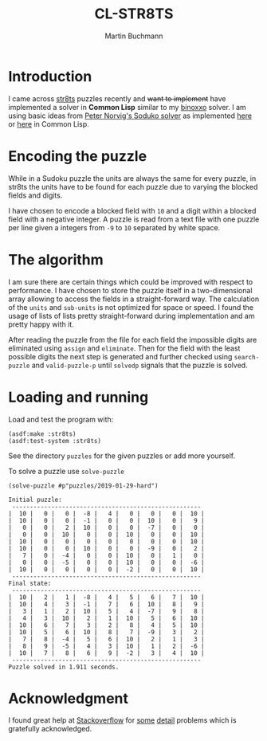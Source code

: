 # -*- ispell-local-dictionary: "en" -*-
#+TITLE: CL-STR8TS
#+AUTHOR: Martin Buchmann
#+STARTUP: showall
#+OPTIONS: toc:nil

* Introduction

I came across [[https://en.wikipedia.org/wiki/Str8ts][str8ts]] puzzles recently and +want to implement+ have implemented a
solver in *Common Lisp* similar to my [[https://github.com/MartinBuchmann/binoxxo][binoxxo]] solver. I am using basic ideas from
[[http://norvig.com/sudoku.html][Peter Norvig's Soduko solver]] as implemented [[https://github.com/dimitri/sudoku][here]] or [[https://github.com/tkych/cl-sudoku][here]] in Common Lisp.

* Encoding the puzzle

While in a Sudoku puzzle the units are always the same for every puzzle, in
str8ts the units have to be found for each puzzle due to varying the blocked
fields and digits.

I have chosen to encode a blocked field with =10= and a digit within a blocked
field with a negative integer.  A puzzle is read from a text file with one
puzzle per line given a integers from =-9= to =10= separated by white space.

* The algorithm

I am sure there are certain things which could be improved with respect to
performance. I have chosen to store the puzzle itself in a two-dimensional array
allowing to access the fields in a straight-forward way.  The calculation of the
=units= and =sub-units= is not optimized for space or speed. I found the usage
of lists of lists pretty straight-forward during implementation and am pretty
happy with it.

After reading the puzzle from the file for each field the impossible digits are
eliminated using =assign= and =eliminate=. Then for the field with the least
possible digits the next step is generated and further checked using
=search-puzzle= and =valid-puzzle-p= until =solvedp= signals that the puzzle is
solved.

* Loading and running

Load and test the program with:
#+begin_src common-lisp
(asdf:make :str8ts)
(asdf:test-system :str8ts)
#+end_src

See the directory =puzzles= for the given puzzles or add more yourself.

To solve a puzzle use =solve-puzzle=
#+begin_src common-lisp
(solve-puzzle #p"puzzles/2019-01-29-hard")

Initial puzzle:
 -----------------------------------------------------
|  10 |   0 |   0 |  -8 |   4 |   0 |   0 |   0 |  10 |
|  10 |   0 |   0 |  -1 |   0 |   0 |  10 |   0 |   9 |
|   0 |   0 |   2 |  10 |   0 |   0 |  -7 |   0 |   0 |
|   0 |   0 |  10 |   0 |   0 |  10 |   0 |   0 |  10 |
|  10 |   0 |   0 |   0 |   0 |   0 |   0 |   0 |  10 |
|  10 |   0 |   0 |  10 |   0 |   0 |  -9 |   0 |   2 |
|   7 |   0 |  -4 |   0 |   0 |  10 |   0 |   1 |   0 |
|   0 |   0 |  -5 |   0 |   0 |  10 |   0 |   0 |  -6 |
|  10 |   0 |   0 |   0 |   0 |  -2 |   0 |   0 |  10 |
 -----------------------------------------------------
Final state:
 -----------------------------------------------------
|  10 |   2 |   1 |  -8 |   4 |   5 |   6 |   7 |  10 |
|  10 |   4 |   3 |  -1 |   7 |   6 |  10 |   8 |   9 |
|   3 |   1 |   2 |  10 |   5 |   4 |  -7 |   9 |   8 |
|   4 |   3 |  10 |   2 |   1 |  10 |   5 |   6 |  10 |
|  10 |   6 |   7 |   3 |   2 |   8 |   4 |   5 |  10 |
|  10 |   5 |   6 |  10 |   8 |   7 |  -9 |   3 |   2 |
|   7 |   8 |  -4 |   5 |   6 |  10 |   2 |   1 |   3 |
|   8 |   9 |  -5 |   4 |   3 |  10 |   1 |   2 |  -6 |
|  10 |   7 |   8 |   6 |   9 |  -2 |   3 |   4 |  10 |
 -----------------------------------------------------
Puzzle solved in 1.911 seconds.
#+end_src

* Acknowledgment

I found great help at [[https://stackoverflow.com/questions/tagged/common-lisp][Stackoverflow]] for [[https://stackoverflow.com/questions/54620566/how-to-check-if-all-numbers-in-a-list-are-steadily-increasing][some]] [[https://stackoverflow.com/questions/54670901/splitting-a-list-of-a-lists-into-sub-lists][detail]] problems which is gratefully
acknowledged.




